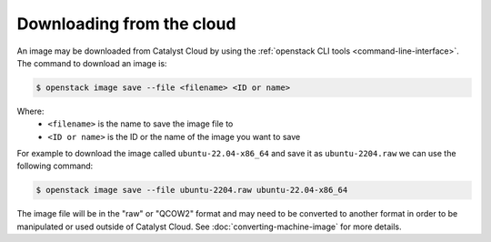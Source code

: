 ##########################
Downloading from the cloud
##########################


An image may be downloaded from Catalyst Cloud by using the :ref:`openstack CLI tools <command-line-interface>`.
The command to download an image is:

.. code-block:: bash

  $ openstack image save --file <filename> <ID or name>

Where:
 - ``<filename>`` is the name to save the image file to
 - ``<ID or name>`` is the ID or the name of the image you want to save

For example to download the image called ``ubuntu-22.04-x86_64`` and save it as ``ubuntu-2204.raw`` we can use the
following command:

.. code-block:: bash

  $ openstack image save --file ubuntu-2204.raw ubuntu-22.04-x86_64


The image file will be in the "raw" or "QCOW2" format and may need to be converted to another format in order to be
manipulated or used outside of Catalyst Cloud.  See :doc:`converting-machine-image` for more details.
